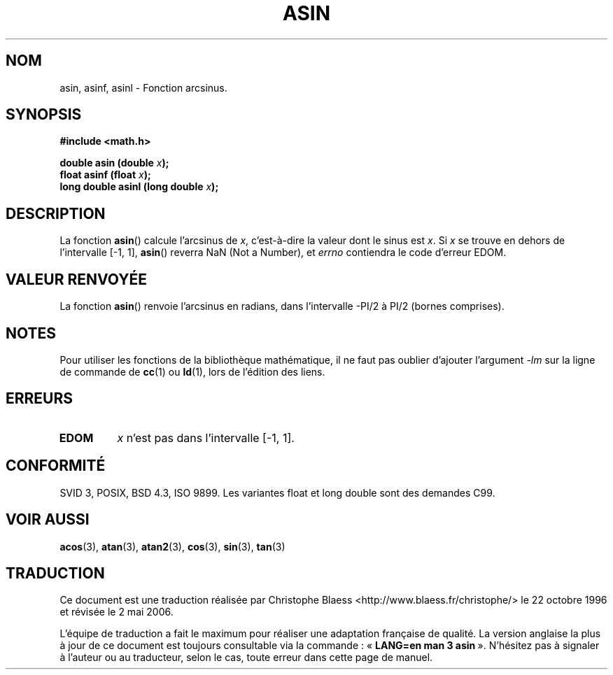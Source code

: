 .\" Copyright 1993 David Metcalfe (david@prism.demon.co.uk)
.\"
.\" Permission is granted to make and distribute verbatim copies of this
.\" manual provided the copyright notice and this permission notice are
.\" preserved on all copies.
.\"
.\" Permission is granted to copy and distribute modified versions of this
.\" manual under the conditions for verbatim copying, provided that the
.\" entire resulting derived work is distributed under the terms of a
.\" permission notice identical to this one
.\"
.\" Since the Linux kernel and libraries are constantly changing, this
.\" manual page may be incorrect or out-of-date.  The author(s) assume no
.\" responsibility for errors or omissions, or for damages resulting from
.\" the use of the information contained herein.  The author(s) may not
.\" have taken the same level of care in the production of this manual,
.\" which is licensed free of charge, as they might when working
.\" professionally.
.\"
.\" Formatted or processed versions of this manual, if unaccompanied by
.\" the source, must acknowledge the copyright and authors of this work.
.\"
.\" References consulted:
.\"     Linux libc source code
.\"     Lewine's _POSIX Programmer's Guide_ (O'Reilly & Associates, 1991)
.\"     386BSD man pages
.\" Modified Sat Jul 24 21:43:44 1993 by Rik Faith (faith@cs.unc.edu)
.\" Modified 2002-07-25 by Walter Harms
.\" 	(walter.harms@informatik.uni-oldenburg.de)
.\"
.\" Traduction 22/10/1996 par Christophe Blaess (ccb@club-internet.fr)
.\" Màj 21/07/2003 LDP-1.56
.\" Màj 30/07/2003 LDP-1.58
.\" Màj 20/07/2005 LDP-1.64
.\" Màj 01/05/2006 LDP-1.67.1
.\"
.TH ASIN 3 "25 juillet 2002" LDP "Manuel du programmeur Linux"
.SH NOM
asin, asinf, asinl \- Fonction arcsinus.
.SH SYNOPSIS
.nf
.B #include <math.h>
.sp
.BI "double asin (double " x );
.BI "float asinf (float " x );
.BI "long double asinl (long double " x );
.fi
.SH DESCRIPTION
La fonction \fBasin\fP() calcule l'arcsinus de \fIx\fP, c'est-à-dire la
valeur dont le sinus est \fIx\fP. Si \fIx\fP se trouve en dehors de
l'intervalle [-1, 1], \fBasin\fP() reverra NaN (Not a Number),
et \fIerrno\fP contiendra
le code d'erreur EDOM.
.SH "VALEUR RENVOYÉE"
La fonction \fBasin\fP() renvoie l'arcsinus en radians, dans l'intervalle
-PI/2 à PI/2 (bornes comprises).
.SH NOTES
Pour utiliser les fonctions de la bibliothèque mathématique, il ne faut
pas oublier d'ajouter l'argument \fI\-lm\fP sur la ligne de commande de
\fBcc\fP(1) ou \fBld\fP(1), lors de l'édition des liens.
.SH "ERREURS"
.TP
.B EDOM
\fIx\fP n'est pas dans l'intervalle [\-1, 1].
.SH "CONFORMITÉ"
SVID 3, POSIX, BSD 4.3, ISO 9899.
Les variantes float et long double sont des demandes C99.
.SH "VOIR AUSSI"
.BR acos (3),
.BR atan (3),
.BR atan2 (3),
.BR cos (3),
.BR sin (3),
.BR tan (3)
.SH TRADUCTION
.PP
Ce document est une traduction réalisée par Christophe Blaess
<http://www.blaess.fr/christophe/> le 22\ octobre\ 1996
et révisée le 2\ mai\ 2006.
.PP
L'équipe de traduction a fait le maximum pour réaliser une adaptation
française de qualité. La version anglaise la plus à jour de ce document est
toujours consultable via la commande\ : «\ \fBLANG=en\ man\ 3\ asin\fR\ ».
N'hésitez pas à signaler à l'auteur ou au traducteur, selon le cas, toute
erreur dans cette page de manuel.

